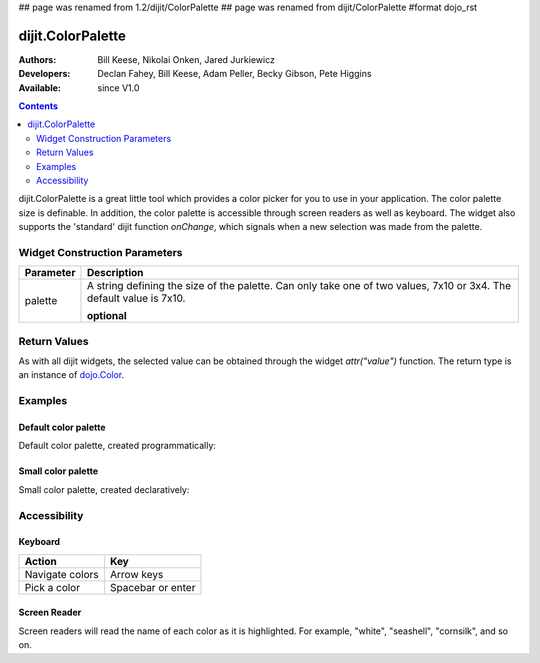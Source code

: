 ## page was renamed from 1.2/dijit/ColorPalette
## page was renamed from dijit/ColorPalette
#format dojo_rst

dijit.ColorPalette
==================

:Authors: Bill Keese, Nikolai Onken, Jared Jurkiewicz
:Developers: Declan Fahey, Bill Keese, Adam Peller, Becky Gibson, Pete Higgins
:Available: since V1.0

.. contents::
    :depth: 2

dijit.ColorPalette is a great little tool which provides a color picker for you to use in your application.  The color palette size is definable.  In addition, the color palette is accessible through screen readers as well as keyboard.  The widget also supports the 'standard' dijit function *onChange*, which signals when a new selection was made from the palette.

==============================
Widget Construction Parameters
==============================

+--------------------------------------+---------------------------------------------------------------------------------------------+
|**Parameter**                         |**Description**                                                                              |
+--------------------------------------+---------------------------------------------------------------------------------------------+
| palette                              |A string defining the size of the palette.  Can only take one of two values, 7x10 or 3x4.    | 
|                                      |The default value is 7x10.                                                                   |
|                                      |                                                                                             |
|                                      |**optional**                                                                                 |
+--------------------------------------+---------------------------------------------------------------------------------------------+

=============
Return Values
=============

As with all dijit widgets, the selected value can be obtained through the widget *attr("value")* function.  The return type is an instance of `dojo.Color <dojo/_base/Color>`_.  

========
Examples
========

Default color palette
---------------------

Default color palette, created programmatically:

.. cv-compound::

  .. cv:: javascript

    <script type="text/javascript">
       dojo.require("dijit.ColorPalette");
       dojo.addOnLoad(function(){
         var myPalette = new dijit.ColorPalette({
           palette: "7x10",
           onChange: function(val){ alert(val); }
         }, "placeHolder" );
       });
    </script>

  .. cv:: html

    <span id="placeHolder">this will be replaced</span>

Small color palette
-------------------

Small color palette, created declaratively:

.. cv-compound::

  .. cv:: javascript

      <script type="text/javascript">
        dojo.require("dijit.ColorPalette");
      </script>

  .. cv:: html

     <div data-dojo-type="dijit.ColorPalette" data-dojo-props="onChange:function(){alert(this.value);}, palette:'3x4'"></div>


=============
Accessibility
=============

Keyboard
--------

===============   ===================
Action            Key
===============   ===================
Navigate colors	  Arrow keys
Pick a color      Spacebar or enter
===============   ===================

Screen Reader
-------------

Screen readers will read the name of each color as it is highlighted. For example, "white", "seashell", "cornsilk", and so on.

